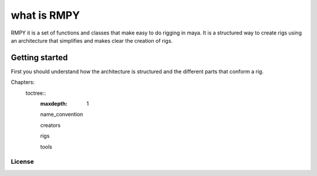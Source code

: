 
what is RMPY
============

RMPY it is a set of functions and classes that make easy to do rigging in maya.
It is a structured way to create rigs using an architecture that simplifies and makes clear the creation of rigs.


Getting started
---------------
First you should understand how the architecture is structured and the different parts that conform a rig.

Chapters:
    toctree::
        :maxdepth: 1

        name_convention

        creators

        rigs

        tools


License
~~~~~~~





